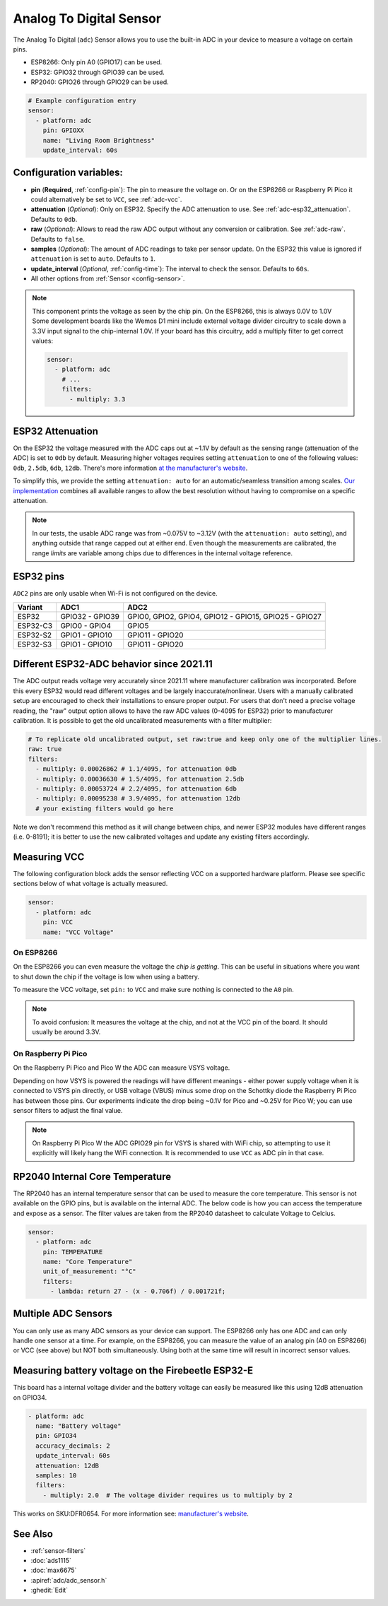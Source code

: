 Analog To Digital Sensor
========================

.. seo::
    :description: Instructions for setting up built-in analog voltage sensors.
    :image: flash.svg

The Analog To Digital (``adc``) Sensor allows you to use the built-in
ADC in your device to measure a voltage on certain pins.

- ESP8266: Only pin A0 (GPIO17) can be used.
- ESP32: GPIO32 through GPIO39 can be used.
- RP2040: GPIO26 through GPIO29 can be used.


.. figure:: images/adc-ui.png
    :align: center
    :width: 80.0%

.. code-block:: yaml

    # Example configuration entry
    sensor:
      - platform: adc
        pin: GPIOXX
        name: "Living Room Brightness"
        update_interval: 60s

Configuration variables:
------------------------

- **pin** (**Required**, :ref:`config-pin`): The pin to measure the voltage on.
  Or on the ESP8266 or Raspberry Pi Pico it could alternatively be set to ``VCC``, see :ref:`adc-vcc`.
- **attenuation** (*Optional*): Only on ESP32. Specify the ADC
  attenuation to use. See :ref:`adc-esp32_attenuation`. Defaults to ``0db``.
- **raw** (*Optional*): Allows to read the raw ADC output without any conversion or calibration. See :ref:`adc-raw`. Defaults to ``false``.
- **samples** (*Optional*): The amount of ADC readings to take per sensor update. On the ESP32 this value is ignored if ``attenuation`` is set to ``auto``. Defaults to ``1``.
- **update_interval** (*Optional*, :ref:`config-time`): The interval
  to check the sensor. Defaults to ``60s``.
- All other options from :ref:`Sensor <config-sensor>`.

.. note::

    This component prints the voltage as seen by the chip pin. On the ESP8266, this is always 0.0V to 1.0V
    Some development boards like the Wemos D1 mini include external voltage divider circuitry to scale down
    a 3.3V input signal to the chip-internal 1.0V. If your board has this circuitry, add a multiply filter to
    get correct values:

    .. code-block:: yaml

        sensor:
          - platform: adc
            # ...
            filters:
              - multiply: 3.3


.. _adc-esp32_attenuation:

ESP32 Attenuation
-----------------

On the ESP32 the voltage measured with the ADC caps out at ~1.1V by default as the sensing range (attenuation of the ADC) is set to ``0db`` by default.
Measuring higher voltages requires setting ``attenuation`` to one of the following values: ``0db``, ``2.5db``, ``6db``, ``12db``.
There's more information `at the manufacturer's website <https://docs.espressif.com/projects/esp-idf/en/v4.4.7/esp32/api-reference/peripherals/adc.html#_CPPv425adc1_config_channel_atten14adc1_channel_t11adc_atten_t>`__.

To simplify this, we provide the setting ``attenuation: auto`` for an automatic/seamless transition among scales. `Our implementation
<https://github.com/esphome/esphome/blob/dev/esphome/components/adc/adc_sensor.cpp>`__ combines all available ranges to allow the best resolution without having to compromise on a specific attenuation.

.. note::

    In our tests, the usable ADC range was from ~0.075V to ~3.12V (with the ``attenuation: auto`` setting), and anything outside that range capped out at either end.
    Even though the measurements are calibrated, the range *limits* are variable among chips due to differences in the internal voltage reference.


.. _adc-esp32_pins:

ESP32 pins
----------

``ADC2`` pins are only usable when Wi-Fi is not configured on the device.

.. list-table::
    :header-rows: 1

    * - Variant
      - ADC1
      - ADC2
    * - ESP32
      - GPIO32 - GPIO39
      - GPIO0, GPIO2, GPIO4, GPIO12 - GPIO15, GPIO25 - GPIO27
    * - ESP32-C3
      - GPIO0 - GPIO4
      - GPIO5
    * - ESP32-S2
      - GPIO1 - GPIO10
      - GPIO11 - GPIO20
    * - ESP32-S3
      - GPIO1 - GPIO10
      - GPIO11 - GPIO20


.. _adc-raw:

Different ESP32-ADC behavior since 2021.11
------------------------------------------

The ADC output reads voltage very accurately since 2021.11 where manufacturer calibration was incorporated. Before this every ESP32 would read different voltages and be largely inaccurate/nonlinear. Users with a manually calibrated setup are encouraged to check their installations to ensure proper output.
For users that don't need a precise voltage reading, the "raw" output option allows to have the raw ADC values (0-4095 for ESP32) prior to manufacturer calibration. It is possible to get the old uncalibrated measurements with a filter multiplier:

.. code-block:: yaml

    # To replicate old uncalibrated output, set raw:true and keep only one of the multiplier lines.
    raw: true
    filters:
      - multiply: 0.00026862 # 1.1/4095, for attenuation 0db
      - multiply: 0.00036630 # 1.5/4095, for attenuation 2.5db
      - multiply: 0.00053724 # 2.2/4095, for attenuation 6db
      - multiply: 0.00095238 # 3.9/4095, for attenuation 12db
      # your existing filters would go here

Note we don't recommend this method as it will change between chips, and newer ESP32 modules have different ranges (i.e. 0-8191); it is better to use the new calibrated voltages and update any existing filters accordingly.

.. _adc-vcc:

Measuring VCC
-------------

The following configuration block adds the sensor reflecting VCC on a supported hardware platform.
Please see specific sections below of what voltage is actually measured.

.. code-block:: yaml

    sensor:
      - platform: adc
        pin: VCC
        name: "VCC Voltage"

On ESP8266
~~~~~~~~~~

On the ESP8266 you can even measure the voltage the *chip is getting*. This can be useful in situations
where you want to shut down the chip if the voltage is low when using a battery.

To measure the VCC voltage, set ``pin:`` to ``VCC`` and make sure nothing is connected to the ``A0`` pin.

.. note::

    To avoid confusion: It measures the voltage at the chip, and not at the VCC pin of the board. It should usually be around 3.3V.

On Raspberry Pi Pico
~~~~~~~~~~~~~~~~~~~~

On the Raspberry Pi Pico and Pico W the ADC can measure VSYS voltage.

Depending on how VSYS is powered the readings will have different meanings - either power supply voltage when it is connected to VSYS pin directly, or USB voltage (VBUS) minus some drop on the Schottky diode the Raspberry Pi Pico has between those pins.
Our experiments indicate the drop being ~0.1V for Pico and ~0.25V for Pico W; you can use sensor filters to adjust the final value.

.. note::

    On Raspberry Pi Pico W the ADC GPIO29 pin for VSYS is shared with WiFi chip, so attempting to use it explicitly will likely hang the WiFi connection.
    It is recommended to use ``VCC`` as ADC pin in that case.


RP2040 Internal Core Temperature
--------------------------------

The RP2040 has an internal temperature sensor that can be used to measure the core temperature. This sensor is not available on the GPIO pins, but is available on the internal ADC.
The below code is how you can access the temperature and expose as a sensor. The filter values are taken from the RP2040 datasheet to calculate Voltage to Celcius.

.. code-block:: yaml

    sensor:
      - platform: adc
        pin: TEMPERATURE
        name: "Core Temperature"
        unit_of_measurement: "°C"
        filters:
          - lambda: return 27 - (x - 0.706f) / 0.001721f;

Multiple ADC Sensors
---------------------

You can only use as many ADC sensors as your device can support. The ESP8266 only has one ADC and can only handle one sensor at a time. For example, on the ESP8266, you can measure the value of an analog pin (A0 on ESP8266) or VCC (see above) but NOT both simultaneously. Using both at the same time will result in incorrect sensor values.


Measuring battery voltage on the Firebeetle ESP32-E
---------------------------------------------------

This board has a internal voltage divider and the battery voltage can easily be measured like this using 12dB attenuation
on GPIO34.

.. code-block:: yaml

    - platform: adc
      name: "Battery voltage"
      pin: GPIO34
      accuracy_decimals: 2
      update_interval: 60s
      attenuation: 12dB
      samples: 10
      filters:
        - multiply: 2.0  # The voltage divider requires us to multiply by 2

This works on SKU:DFR0654. For more information see: `manufacturer's website <https://wiki.dfrobot.com/FireBeetle_Board_ESP32_E_SKU_DFR0654>`__.

See Also
--------

- :ref:`sensor-filters`
- :doc:`ads1115`
- :doc:`max6675`
- :apiref:`adc/adc_sensor.h`
- :ghedit:`Edit`
